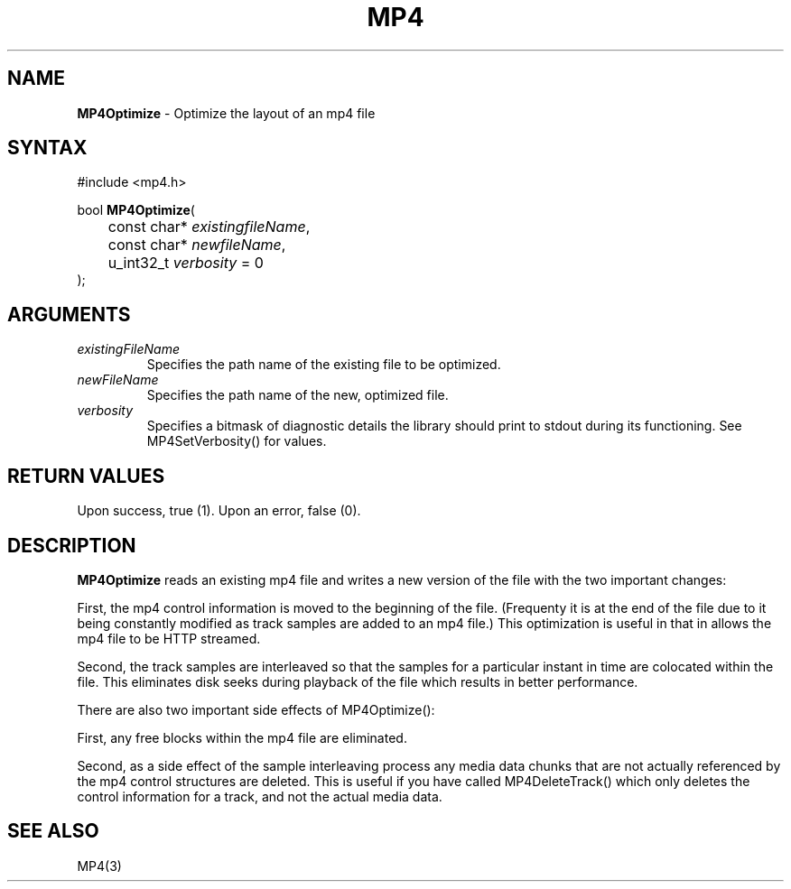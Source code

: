 .TH "MP4" "3" "Version 0.9" "Cisco Systems Inc." "MP4 File Format Library"
.SH "NAME"
.LP 
\fBMP4Optimize\fR \- Optimize the layout of an mp4 file
.SH "SYNTAX"
.LP 
#include <mp4.h>
.LP 
bool \fBMP4Optimize\fR(
.br 
	const char* \fIexistingfileName\fP, 
.br 
	const char* \fInewfileName\fP, 
.br 
	u_int32_t \fIverbosity\fP = 0
.br 
);

.SH "ARGUMENTS"
.LP 
.TP 
\fIexistingFileName\fP
Specifies the path name of the existing file to be optimized.
.TP 
\fInewFileName\fP
Specifies the path name of the new, optimized file.
.TP 
\fIverbosity\fP
Specifies a bitmask of diagnostic details the library should print to stdout during its functioning. See MP4SetVerbosity() for values.

.SH "RETURN VALUES"
.LP 
Upon success, true (1). Upon an error, false (0).
.SH "DESCRIPTION"
.LP 
\fBMP4Optimize\fR reads an existing mp4 file and writes a new version of the file with the two important changes:
.LP 
First, the mp4 control information is moved to the beginning of the file. (Frequenty it is at the end of the file due to it being constantly modified as track samples are added to an mp4 file.) This optimization is useful in that in allows the mp4 file to be HTTP streamed. 
.LP 
Second, the track samples are interleaved so that the samples for a particular instant in time are colocated within the file. This eliminates disk seeks during playback of the file which results in better performance.
.LP 
There are also two important side effects of MP4Optimize():
.LP 
First, any free blocks within the mp4 file are eliminated.
.LP 
Second, as a side effect of the sample interleaving process any media data chunks that are not actually referenced by the mp4 control structures are deleted. This is useful if you have called MP4DeleteTrack() which only deletes the control information for a track, and not the actual media data.
.SH "SEE ALSO"
.LP 
MP4(3)
